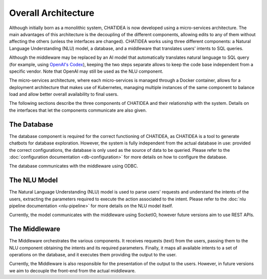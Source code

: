 ================================================================================
                              Overall Architecture
================================================================================

Although initially born as a monolithic system, CHATIDEA is now developed using
a micro-services architecture. The main advantages of this architecture is the
decoupling of the different components, allowing edits to any of them without
affecting the others (unless the interfaces are changed). CHATIDEA works using
three different components: a Natural Language Understanding (NLU) model, a
database, and a middleware that translates users' intents to SQL queries.

Although the middleware may be replaced by an AI model that automatically
translates natural language to SQL query (for example, using `OpenAI's
Codex`_), keeping the two steps separate allows to keep the code base
independent from a specific vendor. Note that OpenAI may still be used as the
NLU component.

.. _OpenAI's Codex: https://openai.com/blog/openai-codex

The micro-services architecture, where each micro-services is managed through a
Docker container, allows for a deployment architecture that makes use of
Kubernetes, managing multiple instances of the same component to balance load
and allow better overall availability to final users.

.. uml::
   :caption: UML Diagram of the architecture of the system
   :align: center
   :scale: 50%

   skinparam linetype ortho
   'left to right direction

   component "CHATIDEA" {
     together {
       left to right direction
       component "Database Server" as DBServer <<container>> {
          ODBC -r- [Database]
       }
       component "AI Server" as AI <<container>> {
         SocketIO - [NLU Model]
       }
       [NLU Model] -[hidden]- [Database]
       [ODBC] -[hidden]- [SocketIO]
     }

     component "Python Server" <<container>> {
       [Middleware] - HTTPS
     }
     Middleware -up-( ODBC
     Middleware --( SocketIO
   }

The following sections describe the three components of CHATIDEA and their
relationship with the system. Details on the interfaces that let the components
communicate are also given.

The Database
============

The database component is required for the correct functioning of CHATIDEA, as
CHATIDEA is a tool to generate chatbots for database exploration. However, the
system is fully independent from the actual database in use: provided the
correct configurations, the database is only used as the source of data to be
queried. Please refer to the :doc:`configuration documentation
<db-configuration>` for more details on how to configure the database.

The database communicates with the middleware using ODBC.

The NLU Model
=============

The Natural Language Understanding (NLU) model is used to parse users' requests
and understand the intents of the users, extracting the parameters required to
execute the action associated to the intent. Please refer to the :doc:`nlu
pipeline documentation <nlu-pipeline>` for more details on the NLU model
itself.

Currently, the model communicates with the middleware using SocketIO, however
future versions aim to use REST APIs.

The Middleware
==============

The Middleware orchestrates the various components. It receives requests (text)
from the users, passing them to the NLU component obtaining the intents and its
required parameters. Finally, it maps all available intents to a set of
operations on the database, and it executes them providing the output to the
user.

Currently, the Middleware is also responsible for the presentation of the
output to the users. However, in future versions we aim to decouple the
front-end from the actual middleware.
